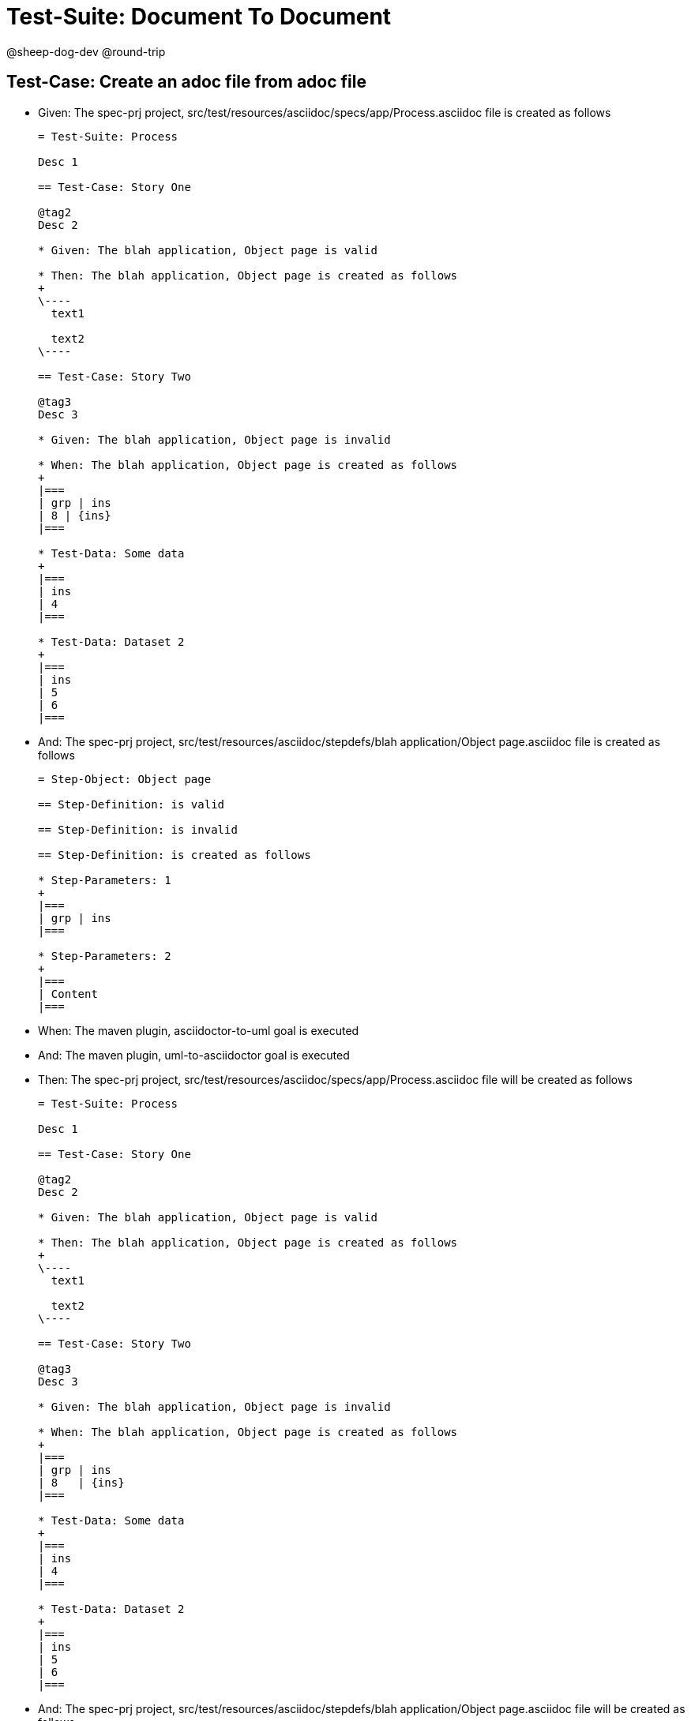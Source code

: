 = Test-Suite: Document To Document

@sheep-dog-dev
@round-trip

== Test-Case: Create an adoc file from adoc file

* Given: The spec-prj project, src/test/resources/asciidoc/specs/app/Process.asciidoc file is created as follows
+
----
= Test-Suite: Process

Desc 1

== Test-Case: Story One

@tag2
Desc 2

* Given: The blah application, Object page is valid

* Then: The blah application, Object page is created as follows
+
\----
  text1

  text2
\----

== Test-Case: Story Two

@tag3
Desc 3

* Given: The blah application, Object page is invalid

* When: The blah application, Object page is created as follows
+
|===
| grp | ins
| 8 | {ins}
|===

* Test-Data: Some data
+
|===
| ins
| 4
|===

* Test-Data: Dataset 2
+
|===
| ins
| 5
| 6
|===
----

* And: The spec-prj project, src/test/resources/asciidoc/stepdefs/blah application/Object page.asciidoc file is created as follows
+
----
= Step-Object: Object page

== Step-Definition: is valid

== Step-Definition: is invalid

== Step-Definition: is created as follows

* Step-Parameters: 1
+
|===
| grp | ins
|===

* Step-Parameters: 2
+
|===
| Content
|===
----

* When: The maven plugin, asciidoctor-to-uml goal is executed

* And: The maven plugin, uml-to-asciidoctor goal is executed

* Then: The spec-prj project, src/test/resources/asciidoc/specs/app/Process.asciidoc file will be created as follows
+
----
= Test-Suite: Process

Desc 1

== Test-Case: Story One

@tag2
Desc 2

* Given: The blah application, Object page is valid

* Then: The blah application, Object page is created as follows
+
\----
  text1

  text2
\----

== Test-Case: Story Two

@tag3
Desc 3

* Given: The blah application, Object page is invalid

* When: The blah application, Object page is created as follows
+
|===
| grp | ins  
| 8   | {ins}
|===

* Test-Data: Some data
+
|===
| ins
| 4  
|===

* Test-Data: Dataset 2
+
|===
| ins
| 5  
| 6  
|===
----

* And: The spec-prj project, src/test/resources/asciidoc/stepdefs/blah application/Object page.asciidoc file will be created as follows
+
----
= Step-Object: Object page

== Step-Definition: is created as follows

* Step-Parameters: 1
+
|===
| grp | ins
|===

* Step-Parameters: 2
+
|===
| Content
|===

== Step-Definition: is invalid

== Step-Definition: is valid
----


